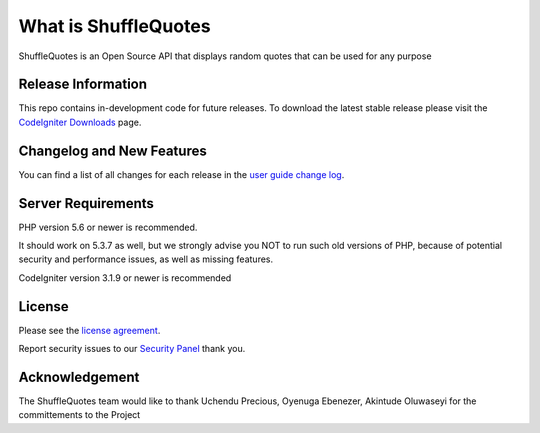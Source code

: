 ###################
What is ShuffleQuotes
###################

ShuffleQuotes is an Open Source API that displays random quotes that can be used for any purpose

*******************
Release Information
*******************

This repo contains in-development code for future releases. To download the
latest stable release please visit the `CodeIgniter Downloads
<https://codeigniter.com/download>`_ page.

**************************
Changelog and New Features
**************************

You can find a list of all changes for each release in the `user
guide change log <https://github.com/bcit-ci/CodeIgniter/blob/develop/user_guide_src/source/changelog.rst>`_.

*******************
Server Requirements
*******************

PHP version 5.6 or newer is recommended.

It should work on 5.3.7 as well, but we strongly advise you NOT to run
such old versions of PHP, because of potential security and performance
issues, as well as missing features.

CodeIgniter version 3.1.9 or newer is recommended



*******
License
*******

Please see the `license
agreement <https://github.com/bcit-ci/CodeIgniter/blob/develop/user_guide_src/source/license.rst>`_.


Report security issues to our `Security Panel <precious@ilongene.com>`_ thank you.

***************
Acknowledgement
***************

The ShuffleQuotes team would like to thank Uchendu Precious, Oyenuga Ebenezer, Akintude Oluwaseyi for the committements to the Project
